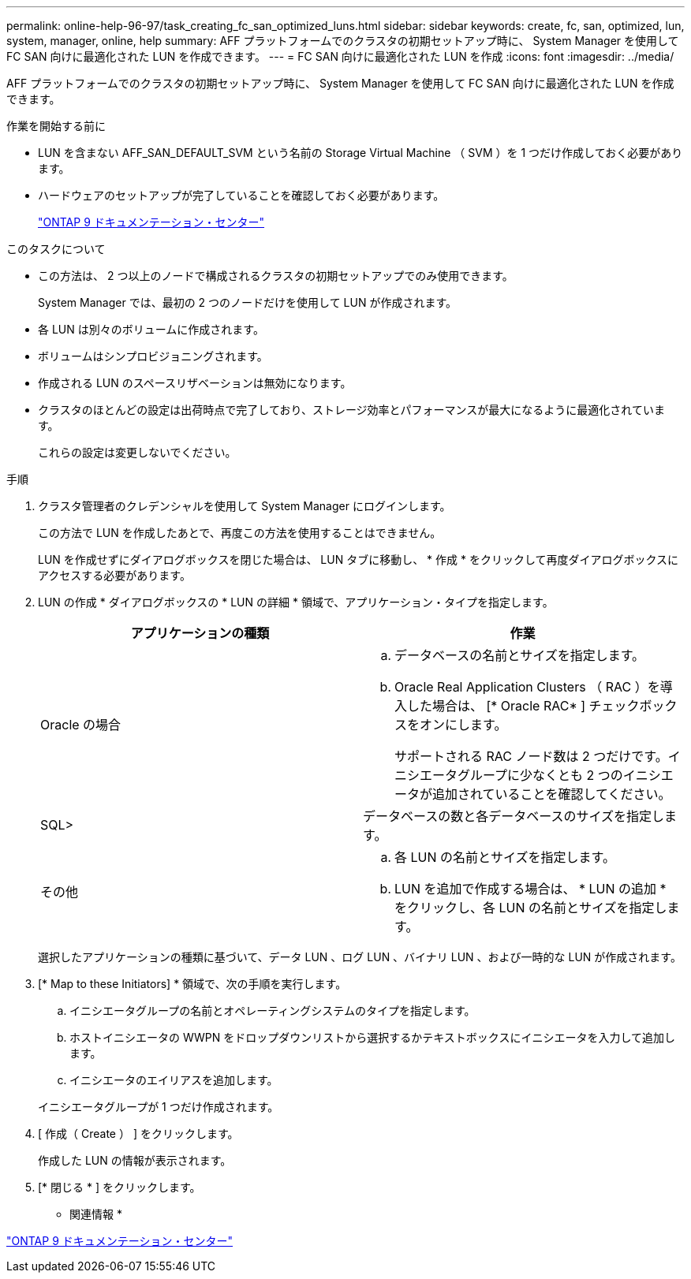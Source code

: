 ---
permalink: online-help-96-97/task_creating_fc_san_optimized_luns.html 
sidebar: sidebar 
keywords: create, fc, san, optimized, lun, system, manager, online, help 
summary: AFF プラットフォームでのクラスタの初期セットアップ時に、 System Manager を使用して FC SAN 向けに最適化された LUN を作成できます。 
---
= FC SAN 向けに最適化された LUN を作成
:icons: font
:imagesdir: ../media/


[role="lead"]
AFF プラットフォームでのクラスタの初期セットアップ時に、 System Manager を使用して FC SAN 向けに最適化された LUN を作成できます。

.作業を開始する前に
* LUN を含まない AFF_SAN_DEFAULT_SVM という名前の Storage Virtual Machine （ SVM ）を 1 つだけ作成しておく必要があります。
* ハードウェアのセットアップが完了していることを確認しておく必要があります。
+
https://docs.netapp.com/ontap-9/index.jsp["ONTAP 9 ドキュメンテーション・センター"]



.このタスクについて
* この方法は、 2 つ以上のノードで構成されるクラスタの初期セットアップでのみ使用できます。
+
System Manager では、最初の 2 つのノードだけを使用して LUN が作成されます。

* 各 LUN は別々のボリュームに作成されます。
* ボリュームはシンプロビジョニングされます。
* 作成される LUN のスペースリザベーションは無効になります。
* クラスタのほとんどの設定は出荷時点で完了しており、ストレージ効率とパフォーマンスが最大になるように最適化されています。
+
これらの設定は変更しないでください。



.手順
. クラスタ管理者のクレデンシャルを使用して System Manager にログインします。
+
この方法で LUN を作成したあとで、再度この方法を使用することはできません。

+
LUN を作成せずにダイアログボックスを閉じた場合は、 LUN タブに移動し、 * 作成 * をクリックして再度ダイアログボックスにアクセスする必要があります。

. LUN の作成 * ダイアログボックスの * LUN の詳細 * 領域で、アプリケーション・タイプを指定します。
+
|===
| アプリケーションの種類 | 作業 


 a| 
Oracle の場合
 a| 
.. データベースの名前とサイズを指定します。
.. Oracle Real Application Clusters （ RAC ）を導入した場合は、 [* Oracle RAC* ] チェックボックスをオンにします。
+
サポートされる RAC ノード数は 2 つだけです。イニシエータグループに少なくとも 2 つのイニシエータが追加されていることを確認してください。





 a| 
SQL>
 a| 
データベースの数と各データベースのサイズを指定します。



 a| 
その他
 a| 
.. 各 LUN の名前とサイズを指定します。
.. LUN を追加で作成する場合は、 * LUN の追加 * をクリックし、各 LUN の名前とサイズを指定します。


|===
+
選択したアプリケーションの種類に基づいて、データ LUN 、ログ LUN 、バイナリ LUN 、および一時的な LUN が作成されます。

. [* Map to these Initiators] * 領域で、次の手順を実行します。
+
.. イニシエータグループの名前とオペレーティングシステムのタイプを指定します。
.. ホストイニシエータの WWPN をドロップダウンリストから選択するかテキストボックスにイニシエータを入力して追加します。
.. イニシエータのエイリアスを追加します。


+
イニシエータグループが 1 つだけ作成されます。

. [ 作成（ Create ） ] をクリックします。
+
作成した LUN の情報が表示されます。

. [* 閉じる * ] をクリックします。


* 関連情報 *

https://docs.netapp.com/ontap-9/index.jsp["ONTAP 9 ドキュメンテーション・センター"]
